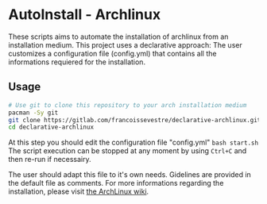 * AutoInstall - Archlinux
These scripts aims to automate the installation of archlinux from an installation medium.
This project uses a declarative approach: The user customizes a configuration
file (config.yml) that contains all the informations requiered for the installation.

** Usage
#+BEGIN_SRC bash
# Use git to clone this repository to your arch installation medium
pacman -Sy git
git clone https://gitlab.com/francoissevestre/declarative-archlinux.git
cd declarative-archlinux
#+END_SRC
At this step you should edit the configuration file "config.yml"
~bash start.sh~
The script execution can be stopped at any moment by using ~Ctrl+C~ and then
re-run if necessairy.

The user should adapt this file to it's own needs. Gidelines are provided in the
default file as comments.
For more informations regarding the installation, please visit
[[https://wiki.archlinux.org/title/Installation_guide][the ArchLinux wiki]].

